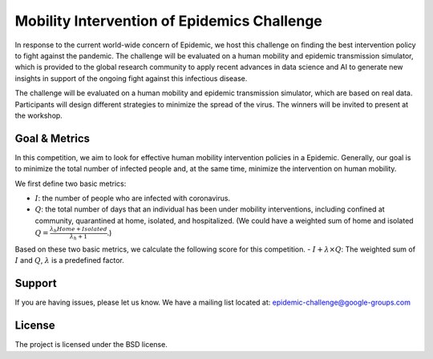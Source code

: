 Mobility Intervention of Epidemics Challenge
======================
In response to the current world-wide concern of Epidemic, we host this challenge on finding the best intervention policy to fight against the pandemic. The challenge will be evaluated on a human mobility and epidemic transmission simulator, which is provided to the global research community to apply recent advances in data science and AI to generate new insights in support of the ongoing fight against this infectious disease. 

The challenge will be evaluated on a human mobility and epidemic transmission simulator, which are based on real data. Participants will design different strategies to minimize the spread of the virus. The winners will be invited to present at the workshop.



.. only:: html

   .. figure:: visualization.gif
    :align: center
    

Goal & Metrics
--------------
In this competition, we aim to look for effective human mobility intervention policies in a Epidemic. Generally, our goal is to minimize the total number of infected people and, at the same time, minimize the intervention on human mobility.

We first define two basic metrics:

- :math:`I`: the number of people who are infected with coronavirus.
- :math:`Q`: the total number of days that an individual has been under mobility interventions, including confined at community, quarantined at home, isolated, and hospitalized.  (We could have a weighted sum of home and isolated :math:`Q = \frac{\lambda_h Home + Isolated} {\lambda_h + 1}`.)

Based on these two basic metrics, we calculate the following score for this competition.
- :math:`I + \lambda \times Q`: The weighted sum of :math:`I` and :math:`Q`, :math:`\lambda` is a predefined factor.



Support
-------

If you are having issues, please let us know.
We have a mailing list located at: epidemic-challenge@google-groups.com

License
-------

The project is licensed under the BSD license.